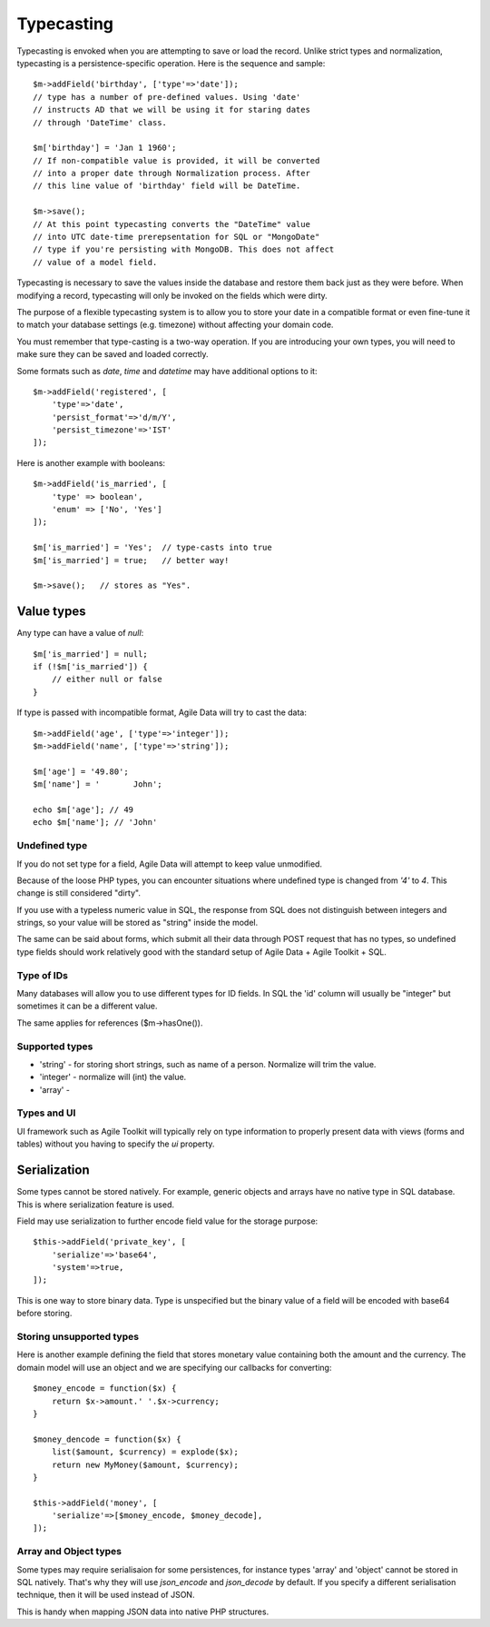 
.. _ref: typecasting

===========
Typecasting
===========

Typecasting is envoked when you are attempting to save or load the
record. Unlike strict types and normalization, typecasting is a
persistence-specific operation. Here is the sequence and sample::

    $m->addField('birthday', ['type'=>'date']);
    // type has a number of pre-defined values. Using 'date'
    // instructs AD that we will be using it for staring dates
    // through 'DateTime' class.

    $m['birthday'] = 'Jan 1 1960';
    // If non-compatible value is provided, it will be converted
    // into a proper date through Normalization process. After
    // this line value of 'birthday' field will be DateTime.

    $m->save();
    // At this point typecasting converts the "DateTime" value
    // into UTC date-time prerepsentation for SQL or "MongoDate"
    // type if you're persisting with MongoDB. This does not affect
    // value of a model field.

Typecasting is necessary to save the values inside the database and
restore them back just as they were before. When modifying a
record, typecasting will only be invoked on the fields which were
dirty.

The purpose of a flexible typecasting system is to allow you to
store your date in a compatible format or even fine-tune it to
match your database settings (e.g. timezone) without affecting
your domain code.

You must remember that type-casting is a two-way operation. If
you are introducing your own types, you will need to make sure they
can be saved and loaded correctly.

Some formats such as `date`, `time` and `datetime` may have
additional options to it::

    $m->addField('registered', [
        'type'=>'date',
        'persist_format'=>'d/m/Y',
        'persist_timezone'=>'IST'
    ]);

Here is another example with booleans::

    $m->addField('is_married', [
        'type' => boolean',
        'enum' => ['No', 'Yes']
    ]);

    $m['is_married'] = 'Yes';  // type-casts into true
    $m['is_married'] = true;   // better way!

    $m->save();   // stores as "Yes".

Value types
===========

Any type can have a value of `null`::

    $m['is_married'] = null;
    if (!$m['is_married']) {
        // either null or false
    }

If type is passed with incompatible format, Agile Data will try
to cast the data::

    $m->addField('age', ['type'=>'integer']);
    $m->addField('name', ['type'=>'string']);

    $m['age'] = '49.80';
    $m['name'] = '       John';

    echo $m['age']; // 49
    echo $m['name']; // 'John'

Undefined type
--------------
If you do not set type for a field, Agile Data will attempt to
keep value unmodified.

Because of the loose PHP types, you can encounter situations
where undefined type is changed from `'4'` to `4`. This change
is still considered "dirty".

If you use with a typeless numeric value in SQL, the response
from SQL does not distinguish between integers and strings, so
your value will be stored as "string" inside the model.

The same can be said about forms, which submit all their data
through POST request that has no types, so undefined type 
fields should work relatively good with the standard setup
of Agile Data + Agile Toolkit + SQL.

Type of IDs
-----------

Many databases will allow you to use different types for ID fields.
In SQL the 'id' column will usually be "integer" but sometimes it
can be a different value.

The same applies for references ($m->hasOne()). 

Supported types
---------------

- 'string' - for storing short strings, such as name of a person.
  Normalize will trim the value.
- 'integer' - normalize will (int) the value. 
- 'array' - 

Types and UI
------------

UI framework such as Agile Toolkit will typically rely on type
information to properly present data with views (forms and tables)
without you having to specify the `ui` property.

Serialization
=============

Some types cannot be stored natively. For example, generic objects
and arrays have no native type in SQL database. This is where
serialization feature is used.

Field may use serialization to further encode field value for the
storage purpose::

    $this->addField('private_key', [
        'serialize'=>'base64',
        'system'=>true,
    ]);

This is one way to store binary data. Type is unspecified but the
binary value of a field will be encoded with base64 before storing.

Storing unsupported types
-------------------------

Here is another example defining the field that stores monetary
value containing both the amount and the currency. The domain model
will use an object and we are specifying our callbacks for converting::

    $money_encode = function($x) {
        return $x->amount.' '.$x->currency;
    }

    $money_dencode = function($x) {
        list($amount, $currency) = explode($x);
        return new MyMoney($amount, $currency);
    }

    $this->addField('money', [
        'serialize'=>[$money_encode, $money_decode],
    ]);

Array and Object types
----------------------

Some types may require serialisaion for some persistences, for instance
types 'array' and 'object' cannot be stored in SQL natively. That's
why they will use `json_encode` and `json_decode` by default. If you
specify a different serialisation technique, then it will be used instead
of JSON.

This is handy when mapping JSON data into native PHP structures.

